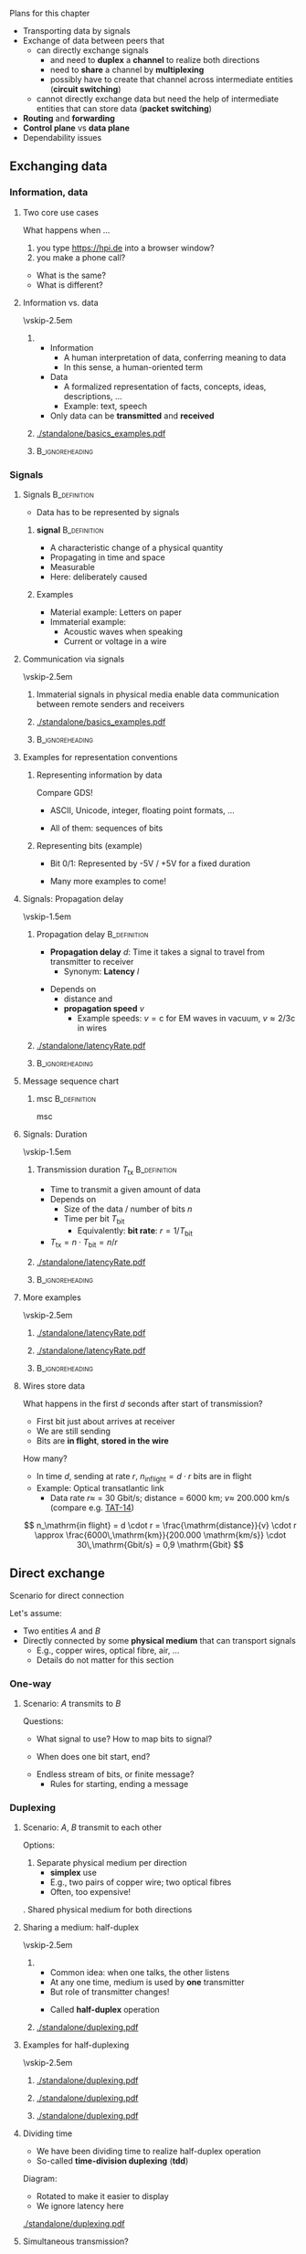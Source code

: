 \label{ch:basics}

\begin{frame}[title={bg=Hauptgebaeude_Tag}]
 \maketitle 
\end{frame}




**** Plans for this chapter 


- Transporting data by signals
- Exchange of data between peers that
  - can directly exchange signals
    - and need to *duplex* a *channel* to realize both directions
    - need to *share* a channel by *multiplexing*
    - possibly have to create that channel across intermediate entities
      (*circuit switching*)
  - cannot directly exchange data but need the help of intermediate
    entities that can store data (*packet switching*)
- *Routing* and *forwarding*
- *Control plane* vs *data plane* 
- Dependability issues 




** Internet in ten minutes                                         :noexport:

**** Internet design choices 



\cite{Mccauley2023-rp}

** Exchanging data

*** Information, data 

**** Two core use cases 

What happens when \dots 
1. you type \url{https://hpi.de} into a browser
   window?
2. you make a phone call? 

\pause 
- What is the  same?
- What is different? 

**** Information vs. data 


\vskip-2.5em

*****                     
      :PROPERTIES:
      :BEAMER_env: block
      :BEAMER_col: 0.48
      :END:

- Information
  - A human interpretation of data, conferring meaning to data 
  - In this sense, a human-oriented term
- Data
  - A formalized representation of facts, concepts, ideas, descriptions, … 
  - Example: text, speech
- Only data can be *transmitted* and *received*


*****                    
      :PROPERTIES:
      :BEAMER_env: block
      :BEAMER_col: 0.48
      :END:   



#+caption: Information vs. data
#+attr_latex: :width 0.95\textwidth :height 0.6\textheight :options keepaspectratio,page=1
#+NAME: fig:basics:information_data
[[./standalone/basics_examples.pdf]]



      

*****                               :B_ignoreheading:
      :PROPERTIES:
      :BEAMER_env: ignoreheading
      :END:


*** Signals 

**** Signals                                                   :B_definition:
     :PROPERTIES:
     :BEAMER_env: definition
     :END:


- Data has to be represented by signals


***** *\Gls{signal}*                                          :B_definition:
      :PROPERTIES:
      :BEAMER_env: definition
      :END:
 
- A characteristic change of a physical quantity 
- Propagating in time and space 
- Measurable 
- Here:  deliberately caused  

\pause 
***** Examples 
- Material example: Letters on paper
- Immaterial example: 
  - Acoustic waves when speaking 
  - Current or voltage in a wire 

**** Communication via signals 

\vskip-2.5em

*****                     
      :PROPERTIES:
      :BEAMER_env: block
      :BEAMER_col: 0.48
      :END:

Immaterial signals in physical media enable data communication between remote senders and receivers


*****                    
      :PROPERTIES:
      :BEAMER_env: block
      :BEAMER_col: 0.48
      :END:   




#+caption: From Information via data to signals 
#+attr_latex: :width 0.95\textwidth :height 0.6\textheight :options keepaspectratio,page=2
#+NAME: fig:basics:information_data_signals 
[[./standalone/basics_examples.pdf]]



*****                               :B_ignoreheading:
      :PROPERTIES:
      :BEAMER_env: ignoreheading
      :END:

**** Examples for representation conventions 

***** Representing information by data 

Compare GDS! 
- ASCII, Unicode, integer, floating point formats, \dots


\pause 
- All of them: sequences of bits 

\pause 

***** Representing bits (example)

- Bit 0/1: Represented by -5V / +5V for a fixed duration 
\pause 
- Many more examples to come! 

**** Signals: Propagation delay 

\vskip-1.5em

***** Propagation delay                                        :B_definition:
      :PROPERTIES:
      :BEAMER_env: definition
      :BEAMER_col: 0.48
      :END:

- *Propagation delay* $d$: Time it takes a signal to travel from
  transmitter to receiver
  - Synonym: *Latency* $l$ 
\pause 
- Depends on
  - distance and
  - *propagation speed* $v$
    - Example speeds: $v = \mathrm{c}$ for EM waves in vacuum, 
      $v \approx 2/3 \mathrm{c}$ in wires

      
*****                    
      :PROPERTIES:
      :BEAMER_env: block
      :BEAMER_col: 0.48
      :END:   

#+caption: Propagation delay/latency of a signal transmission 
#+attr_latex: :width 0.95\textwidth :height 0.6\textheight :options keepaspectratio,page=1
#+NAME: fig:basics:signal_latency
[[./standalone/latencyRate.pdf]]




*****                               :B_ignoreheading:
      :PROPERTIES:
      :BEAMER_env: ignoreheading
      :END:



**** Message sequence chart 

***** \Gls{msc}                                                :B_definition:
      :PROPERTIES:
      :BEAMER_env: definition
      :END:

\Glsdesc{msc}

**** Signals: Duration 


\vskip-1.5em

***** Transmission duration $T_\mathrm{tx}$                    :B_definition:
      :PROPERTIES:
      :BEAMER_env: definition
      :BEAMER_col: 0.48
      :END:

- Time to transmit a given amount of data
- Depends on
  - Size of the data / number of bits $n$ 
  - Time per bit $T_\mathrm{bit}$
    - Equivalently: *bit rate*: $r = 1/T_\mathrm{bit}$
- $T_\mathrm{tx} = n\cdot T_\mathrm{bit} = n / r$ 



*****                    
      :PROPERTIES:
      :BEAMER_env: block
      :BEAMER_col: 0.48
      :END:   



#+caption: Transmission duration 
#+attr_latex: :width 0.95\textwidth :height 0.6\textheight :options keepaspectratio,page=2
#+NAME: fig:basics:ttx
[[./standalone/latencyRate.pdf]]



*****                               :B_ignoreheading:
      :PROPERTIES:
      :BEAMER_env: ignoreheading
      :END:


**** More examples 

\vskip-2.5em

*****                     
      :PROPERTIES:
      :BEAMER_env: block
      :BEAMER_col: 0.48
      :END:

#+caption: Transmission duration 
#+attr_latex: :width 0.95\textwidth :height 0.6\textheight :options keepaspectratio,page=2
#+NAME: fig:basics:ttx
[[./standalone/latencyRate.pdf]]



*****                    
      :PROPERTIES:
      :BEAMER_env: block
      :BEAMER_col: 0.48
      :END:   

#+caption: Transmission duration (example 2)
#+attr_latex: :width 0.95\textwidth :height 0.6\textheight :options keepaspectratio,page=3
#+NAME: fig:basics:ttx2
[[./standalone/latencyRate.pdf]]



*****                               :B_ignoreheading:
      :PROPERTIES:
      :BEAMER_env: ignoreheading
      :END:



**** Wires store data 

What happens in the first $d$ seconds after start of transmission? 

- First bit just about arrives at receiver 
- We are still sending
- Bits are *in flight*, *stored in the wire* 

\pause 
How many? 
\pause 
- In time $d$, sending at rate $r$, $n_\mathrm{in flight} = d \cdot r$
  bits are in flight
- Example: Optical transatlantic link 
  - Data rate $r \approx$ = 30 Gbit/s; distance = 6000 km; $v \approx$ 200.000
    km/s (compare e.g. [[https://en.wikipedia.org/wiki/TAT-14][TAT-14]])
\pause 
\[
n_\mathrm{in flight} = d \cdot r =  \frac{\mathrm{distance}}{v} \cdot
r \approx \frac{6000\,\mathrm{km}}{200.000 \mathrm{km/s}} \cdot 30\,\mathrm{Gbit/s} = 0,9 \mathrm{Gbit}
\]

** Direct exchange

**** Scenario for direct connection 

Let's assume: 

- Two entities $A$ and $B$
- Directly connected by some *physical medium* that can transport signals
  - E.g., copper wires, optical fibre, air, \dots
  - Details do not matter for this section 

*** One-way 

**** Scenario: $A$ transmits to $B$ 

\begin{center}
\begin{tikzpicture}
\node [client] (a) {A}; 
\node [client,right=2cm of a] (b) {B}; 
\draw [thick, -{Straight Barb[scale=2]}] (a) -- (b); 
\end{tikzpicture}
\end{center}

\pause 
Questions:
- What signal to use? How to map bits to signal?  
\pause 
- When does one bit start, end? 
\pause 
- Endless stream of bits, or finite message? 
  - Rules for starting, ending a message



*** Duplexing 

**** Scenario: $A$, $B$ transmit to each other 

\begin{center}
\begin{tikzpicture}
\node [client] (a) {A}; 
\node [client,right=2cm of a] (b) {B}; 
\draw [thick, {Straight Barb[scale=2]}-{Straight Barb[scale=2]}] (a) -- (b); 
\end{tikzpicture}
\end{center}

\pause 

Options: 

1. Separate physical medium per direction
   - *\gls{simplex}* use
   - E.g., two pairs of copper wire; two optical fibres
   - Often, too expensive! 
\pause 
2. Shared physical medium for both directions 


**** Sharing a medium: half-duplex 

\vskip-2.5em

*****                     
      :PROPERTIES:
      :BEAMER_env: block
      :BEAMER_col: 0.48
      :END:


- Common idea: when one talks, the other listens
- At any one time, medium is used by *one* transmitter
- But role of transmitter changes! 

\pause 

- Called *\gls{half-duplex}* operation 

*****                    
      :PROPERTIES:
      :BEAMER_env: block
      :BEAMER_col: 0.48
      :END:   


#+caption: Alternating between two senders, no-latency case 
#+attr_latex: :width 0.95\textwidth :height 0.6\textheight :options keepaspectratio,page=1
#+NAME: fig:duplexing:half_duplex:no_latency
[[./standalone/duplexing.pdf]]

**** Examples for half-duplexing 

\vskip-2.5em

*****                     
      :PROPERTIES:
      :BEAMER_env: block
      :BEAMER_col: 0.3
      :END:

#+caption: Alternating between two senders, no-latency case 
#+attr_latex: :width 0.95\textwidth :height 0.6\textheight :options keepaspectratio,page=1
#+NAME: fig:duplexing:half_duplex:no_latency
[[./standalone/duplexing.pdf]]


*****                    
      :PROPERTIES:
      :BEAMER_env: block
      :BEAMER_col: 0.3
      :END:   



#+caption: Alternating between two senders, with small latency 
#+attr_latex: :width 0.95\textwidth :height 0.6\textheight :options keepaspectratio,page=2
#+NAME: fig:duplexing:half_duplex:small_latency
[[./standalone/duplexing.pdf]]



*****                    
      :PROPERTIES:
      :BEAMER_env: block
      :BEAMER_col: 0.3
      :END:   



#+caption: Alternating between two senders, with long latency 
#+attr_latex: :width 0.95\textwidth :height 0.6\textheight :options keepaspectratio,page=3
#+NAME: fig:duplexing:half_duplex:small_latency
[[./standalone/duplexing.pdf]]



**** Dividing time 

- We have been dividing time to realize half-duplex operation
- So-called *time-division duplexing* (*\gls{tdd}*)

\pause 

Diagram: 
- Rotated to make it easier to display
- We ignore latency here 


#+caption: Full-duplex operation 
#+attr_latex: :width 0.85\textwidth :height 0.4\textheight :options keepaspectratio,page=\getpagerefnumber{page:duplex:tdd}
#+NAME: fig:duplex:tdd
[[./standalone/duplexing.pdf]]



**** Simultaneous transmission? 

What if both $A$, $B$ want to transmit at the same time? 
- Called *\gls{full-duplex}* operation 
\pause 


- Problem: $A$'s transmission would arrive at $B$ while $B$ transmits
  itself
\pause 
- Possible consequences
  - $B$ is not receiving, only transmitting: Pointless!
  - $B$ is receiving, but would receive mix of $A$'s and $B$'s signal
    \rightarrow not obvious this works
    - Called *\gls{interference}* 
\pause 
- Problem really is: How to *send and receive* at the same time? 

**** Options to simultaneously transmit and receive? 

- Use different physical media
  - E.g., two different optical fibres
- Use different *parts* of the *same* physical medium
  - E.g., different frequency bands
- Don't do it, fake it! 


**** Example: Full-duplexing by frequency division 

- Give a certain frequency range to each transmitter
- Technically, feasible (but not trivial) to transmit in one range,
  receive in another 
- Called *\gls{fdd}*
  - Usually, but not exclusively used for full-duplex operation  


#+caption: Full-duplex operation 
#+attr_latex: :width 0.8\textwidth :height 0.4\textheight :options keepaspectratio,page=\getpagerefnumber{page:duplex:fdd}
#+NAME: fig:duplex:fdd
[[./standalone/duplexing.pdf]]



**** Faking simultaneously transmitting and receiving              :noexport:


Suppose: 
- $A$, $B$ want to send each other data at a rate $r$
- We have a half-duplex TDD medium capable setup with rate $2r$ 

Idea: 
- *Buffer* at $A$, $B$ to create *illusion* of full-duplex! 
- When $A$ waits its turn: buffer fills at rate $r$
- When $B$ sends: buffer fills with rate $r$ *and drains* with rate
  $2r$ = drains with rate $r$



#+caption: Faking full-duplex operation by combining fast half-duplex with buffers 
#+attr_latex: :width 0.8\textwidth :height 0.3\textheight :options keepaspectratio,page=\getpagerefnumber{page:duplex:tdd:buffer}
#+NAME: fig:duplex:fdd
[[./standalone/duplexing.pdf]]



**** Faking simultaneously transmitting and receiving 

\vskip-2.5em

*****                     
      :PROPERTIES:
      :BEAMER_env: block
      :BEAMER_col: 0.48
      :END:


Suppose: 
- $A$, $B$ want to send each other data at a rate $r$
- We have a half-duplex TDD medium capable setup with rate $2r$ 

Idea: 
- *Buffer* at $A$, $B$ to create *illusion* of full-duplex! 
- When $A$ waits its turn: buffer fills at rate $r$
- When $B$ sends: buffer fills with rate $r$ *and drains* with rate
  $2r$ = drains with rate $r$


*****                    
      :PROPERTIES:
      :BEAMER_env: block
      :BEAMER_col: 0.48
      :END:   


#+caption: Faking full-duplex operation by combining fast half-duplex with buffers 
#+attr_latex: :width 0.9\textwidth :height 1\textheight :options keepaspectratio,page=\getpagerefnumber{page:duplex:tdd:buffer}
#+NAME: fig:duplex:fdd
[[./standalone/duplexing.pdf]]


**** From medium to channel

In faked operation: 
- $A$, $B$ see a full-duplex operation
- But it is not the actual physical medium that does that 
- We created a *logical abstraction*, a *channel* with the desired
  behavior 

\pause 

***** Channel                                                  :B_definition:
      :PROPERTIES:
      :BEAMER_env: definition
      :END:

A (communication) *\gls{channel}* is 
- a *physical channel*: collection of resources needed to transmit
  (location, physical medium, time, frequency band, and possibly code)
- a *logical channel*: an abstraction of communication with desired
  properties 

**** Notes 

- *Channel* is not the same as *frequency band* 
- *Virtualization* is not a correct term here
  - *Virtualize*: Fake *more of the same* 
  - *Abstract*: Fake *different, more but not necessarily more* 
\pause 
- We will later describe that as *service* vs *protocol*
  - Here: $A$, $B$ require a full-duplex service, which is provided by
    a protocol comprising buffers and half-duplex channel 

**** Protocol 

***** \Gls{protocol}                                           :B_definition:
      :PROPERTIES:
      :BEAMER_env: definition
      :END:

\Glsdesc{protocol}

**** Summary: Key takeaways from duplexing 

- We can change characteristics of a communication channel
  - E.g., $A$, $B$ can use a full-duplex channel that does not really
    exist, but is created out of buffers and a half-duplex channel 
- Buffering is a key technique 


**** Summary: Duplexing terms 

***** Duplexing options                                        :B_definition:
      :PROPERTIES:
      :BEAMER_env: definition
      :END:

\gls{duplexing} describes how two communicating entities can exchange
data *with each other* 

Typical options: 

1. *Simplex*: Communication over a channel only in a single
   direction
2. *Half-duplex*: A channel is shared between two entities,
   taking turns as transmitter and receivers
3. *Full-duplex*: A channel is shared between two entities; 
   both are allowed to use the channel at the same time to send each
   other data
   1. Conceptually, we create two simplex channels out of one full-duplex channel 


*** Multiplexing 

**** Multiple devices? 

\begin{center}
\begin{tikzpicture}
\node [client] (a) {A}; 
\node [client,below=1cm of a] (b) {B}; 
\node [client,right=3cm of a] (c) {C}; 
\node [client,right=3cm of b] (d) {D}; 

\coordinate (tmp) at ([xshift=1cm,yshift=-1cm]a.east); 
\coordinate (tmp2) at ([xshift=2cm,yshift=-1cm]a.east); 
\draw [thick] (a.east) -| (tmp) |- (b.east); 
\draw [thick] (c.east) -| (tmp2) |- (d.east); 
\draw [thick] (tmp)  -- (tmp2); 
\end{tikzpicture}
\end{center}

\vfill 

What happens when multiple devices share a physical medium? 
- E.g., connected to the same (pair of) copper wire, wireless in vicinity? 

\pause 

Can we reuse some insights from duplexing? 

\pause 

***** Multiplexing                                             :B_definition:
      :PROPERTIES:
      :BEAMER_env: definition
      :END:

*\Gls{multiplexing}*  describes how to share a physical medium/a
channel between *different pairs* of communication partners. It makes
no statements about how to duplex within a pair! 

**** Multiplexing in time 

Idea: Use time slots for pairs @@latex: \textemdash @@  \gls{tdm}

#+caption: Multiplexing in time for pairs $A\leftrightarrow C$ and $B \leftrightarrow D$
#+attr_latex: :width 0.95\textwidth :height 0.6\textheight :options keepaspectratio,page=\getpagerefnumber{page:mux:tdm}
#+NAME: fig:mux:tdm
[[./standalone/multiplexing.pdf]]



**** Multiplexing in frequency 

Idea: Use frequency bands for pairs
- \gls{fdm}: \glsdesc{fdm}

#+caption: Multiplexing in frequency for pairs $A\leftrightarrow C$ and $B \leftrightarrow D$
#+attr_latex: :width 0.95\textwidth :height 0.4\textheight :options keepaspectratio,page=\getpagerefnumber{page:mux:fdm}
#+NAME: fig:mux:fdm
[[./standalone/multiplexing.pdf]]


**** Combining duplexing, multiplexing 

Duplexing and multiplexing can be +/- arbitrarily combined 
- All four natural combinations make sense 
- Figure \ref{fig:mux:fdm:tdd} shows FDM and TDD as example 

#+caption: Example: Combination of FDM and TDD
#+attr_latex: :width 0.95\textwidth :height 0.6\textheight :options keepaspectratio,page=\getpagerefnumber{page:mux:fdm:tdd}
#+NAME: fig:mux:fdm:tdd
[[./standalone/multiplexing.pdf]]

**** Notes on combining duplexing, multiplexing 

- Nothing needs to be fixed or static
  - E.g., time slot length can differ across frequency bands, over
    time, \dots 
- But for simplicity, often is aligned 



** Indirect exchange


*** Network structures 

**** Many devices? 


\vskip-2.5em

*****                     
      :PROPERTIES:
      :BEAMER_env: block
      :BEAMER_col: 0.48
      :END:




#+caption: Connecting many devices to a bus, a single, shared physical medium 
#+attr_latex: :width 0.95\textwidth :height 0.6\textheight :options keepaspectratio,page=6
#+NAME: fig:basics:bus
[[./standalone/graphs.pdf]]


\pause 

*****                    
      :PROPERTIES:
      :BEAMER_env: block
      :BEAMER_col: 0.48
      :END:   


#+caption: Fully meshed configuration of a number of nodes
#+attr_latex: :width 0.95\textwidth :height 0.6\textheight :options keepaspectratio,page=1
#+NAME: fig:basics:fully_meshed
[[./standalone/graphs.pdf]]


*****                               :B_ignoreheading:
      :PROPERTIES:
      :BEAMER_env: ignoreheading
      :END:





**** Network structure 

- No longer possible to use a single physical medium 
  - Sharing reduces data rate per pair
  - Distances attenuate signals
  - Impractical to administrate 
- No longer possible to use a fully-connected graph 

\pause 

\rightarrow We need some structure! And *indirect data exchange* 




**** A ring  

#+caption: A simple ring
#+attr_latex: :width 0.95\textwidth :height 0.6\textheight :options keepaspectratio,page=2
#+NAME: fig:graphs:ring
[[./standalone/graphs.pdf]]





**** A star  

#+caption: A simple star with a single central point 
#+attr_latex: :width 0.95\textwidth :height 0.6\textheight :options keepaspectratio,page=3
#+NAME: fig:graphs:star
[[./standalone/graphs.pdf]]



**** Stockholm tower 

#+caption: Stockholm telefone tower, connecting about 5500 phone lines, ca. 1890; by Unknown author - Tekniska museet, Public Domain, https://commons.wikimedia.org/w/index.php?curid=3877011 
#+attr_latex: :width 0.95\textwidth :height 0.6\textheight :options keepaspectratio
#+NAME: fig:basics:stockholm_tower
[[./figures/stockholm_tower.jpg]]



**** Substructures 

\vskip-2.5em

*****                     
      :PROPERTIES:
      :BEAMER_env: block
      :BEAMER_col: 0.48
      :END:


#+caption: Two stars, connected with each other 
#+attr_latex: :width 0.95\textwidth :height 0.6\textheight :options keepaspectratio,page=4
#+NAME: fig:graphs:two:switches
[[./standalone/graphs.pdf]]




*****                    
      :PROPERTIES:
      :BEAMER_env: block
      :BEAMER_col: 0.48
      :END:   




#+caption: Four stars, connected via a square 
#+attr_latex: :width 0.95\textwidth :height 0.6\textheight :options keepaspectratio,page=5
#+NAME: fig:graphs:four:switches
[[./standalone/graphs.pdf]]




**** Comparison 

***** Graph properties 

| Graph        | #Links   | Dependable  | Diameter |
|--------------+----------+-------------+----------|
| Fully meshed | $O(n^2)$ | fully       | 1        |
| Ring         | $O(n)$   | 2-connected | $n/2$    |
| Star         | $O(n)$   | 1-connected | 2        |
| Others       | ?        | ?           | ?        |

***** Pragmatical considerations 

- Building structure 
- Installation costs 
- \dots 



**** Connections in the real world? 

\vskip-2.5em

*****                     
      :PROPERTIES:
      :BEAMER_env: block
      :BEAMER_col: 0.3
      :END:


#+caption: Beirut phone setup (G. Carle, private communication)
#+attr_latex: :width 0.95\textwidth :height 0.6\textheight :options keepaspectratio
#+NAME: fig:beirut_1
[[./figures/beirut_1.png]]



*****                    
      :PROPERTIES:
      :BEAMER_env: block
      :BEAMER_col: 0.3
      :END:   


#+caption: Beirut phone setup (G. Carle, private communication)
#+attr_latex: :width 0.95\textwidth :height 0.6\textheight :options keepaspectratio
#+NAME: fig:beirut_2
[[./figures/beirut_2.png]]


*****                    
      :PROPERTIES:
      :BEAMER_env: block
      :BEAMER_col: 0.3
      :END:   


#+caption: Beirut phone setup (G. Carle, private communication)
#+attr_latex: :width 0.95\textwidth :height 0.6\textheight :options keepaspectratio
#+NAME: fig:beirut_3
[[./figures/beirut_3.png]]


*****                               :B_ignoreheading:
      :PROPERTIES:
      :BEAMER_env: ignoreheading
      :END:










*** Circuit switching 


**** Switches 


- Indirect data exchange necessitates devices between end systems
- Let's call them *switches* for the moment
  - (Will become more precise later)

\pause 
\vfill 

***** Basic scenario for switches 

A and C want to talk, as do B and D 

#+caption: Basic switching scenario 
#+attr_latex: :width 0.95\textwidth :height 0.3\textheight :options keepaspectratio,page=3
#+NAME: fig:basics:basic_switching
[[./standalone/switching.pdf]]




**** What do switches do? 

Option 1: A switch creates a physical medium 
- along which a signal can travel from transmitter to receiver 
- only by means of physics 
- Example: close a circuit between two cables 

***** A mechanical switch 

\begin{figure}
\hfill\includegraphics[page=1,width=0.2\textwidth]{standalone/switching.pdf}\hfill
\includegraphics[page=2,width=0.2\textwidth]{standalone/switching.pdf}\hfill
\caption{An open and a closed  mechanical switch}
\label{fig:basics:mechanicalSwitch:open}
\end{figure}






**** Connecting by closing switches 

\vskip-2.5em

*****                     
      :PROPERTIES:
      :BEAMER_env: block
      :BEAMER_col: 0.48
      :END:

#+caption: Two open mechanical switches to realize a switching device
#+attr_latex: :width 0.95\textwidth :height 0.6\textheight :options keepaspectratio,page=4
#+NAME: fig:basics:openSwitches
[[./standalone/switching.pdf]]



*****                    
      :PROPERTIES:
      :BEAMER_env: block
      :BEAMER_col: 0.48
      :END:   


#+caption: Two closed mechanical switches to realize a switching device, connecting end systems
#+attr_latex: :width 0.95\textwidth :height 0.6\textheight :options keepaspectratio,page=5
#+NAME: fig:basics:closedSwitches
[[./standalone/switching.pdf]]


*****                               :B_ignoreheading:
      :PROPERTIES:
      :BEAMER_env: ignoreheading
      :END:






**** Switchboard 

#+caption: Telephony switchboards, Bell Systems. https://www.rawpixel.com/image/8765682/photo-image-vintage-public-domain-women  
#+attr_latex: :width 0.95\textwidth :height 0.6\textheight :options keepaspectratio
#+NAME: fig:basics:switchboards
[[./figures/switchboard.jpg]]




**** Circuit switching 



***** Circuit                                                  :B_definition:
      :PROPERTIES:
      :BEAMER_env: definition
      :END:

\Gls{circuit}: \glsdesc{circuit}

 
Circuits need to be controlled; see Section ref:sec:basics:control:circuit
\pause 

***** Circuit switching                               :B_definition:
      :PROPERTIES:
      :BEAMER_env: definition
      :END:

\Gls{circuitswitching}: \glsdesc{circuitswitching}

**** Circuit switching: Pros and cons 

***** Advantages 

- Conceptually simple 
- Once circuit is established, *no need* to share resources of the
  circuit
  - Performance is easy to predict 

\pause 

***** Disadvantages 

- Can take a long time to create, destroy circuit
- Once circuit is established, *no possibility* to share resources of
  the circuit
  - Even if circuit is not used for actual transmission!
  - Especially bad with *bursty traffic*
  - Circuit needs to be dimensioned for *peak rate*; is idle in
    between 


**** Bursty traffic 

\vskip-2.5em

*****                     
      :PROPERTIES:
      :BEAMER_env: block
      :BEAMER_col: 0.48
      :END:


Traffic properties
- *Average* required data rate: bit/s, averaged over long time horizon 
- *Peak* data rate: bit/s, averaged over short windows; largest rate
  in some window 


*****                    
      :PROPERTIES:
      :BEAMER_env: block
      :BEAMER_col: 0.48
      :END:   

#+caption: Bursty traffic: Ratio of peak to average ratio is large
#+attr_latex: :width 0.95\textwidth :height 0.6\textheight :options keepaspectratio,page=6
#+NAME: fig:basics:bursty
[[./standalone/switching.pdf]]




*****                               :B_ignoreheading:
      :PROPERTIES:
      :BEAMER_env: ignoreheading
      :END:

\pause 

***** Bursty traffic                                           :B_definition:
      :PROPERTIES:
      :BEAMER_env: definition
      :END:


\Glsdesc{bursty}




*** Packet switching 

**** Dealing with bursty traffic 

- Bursty traffic is a consequence of Internet usage models
  - It did not exist in telephony networks! 
- Option 2a: Put a buffer at the transmitter
  - Then, dimension circuit for *average* rate instead of *peak* rate
  - Similar to faking full-duplex over faster half-duplex 
  - Price to pay? \onslide<2->\textbf{Latency}!

\onslide<3->
- Option 2b: Buffer not only at transmitter? 

**** Option 2b: Idea of packet switching

- Do *not* provide a circuit between originator and destination
- Instead:
  - Circuits only between directly adjacent switches and end
    nodes
  - Packet switches have buffer
    - Note: Circuit switches don't! 
  - Group data into groups of bytes - a *packet*
  - A packet carries (at least) data about its destination - an
    *address*
    - An example of *meta data* 


**** A packet switch: simplest version 


Simplest perspective: 
- Packet switch is just memory
- with *interfaces* to channels, directly
  connected to adjacent nodes 

#+caption: A packet switch conceived of as memory with in/outgoing channels
#+attr_latex: :width 0.95\textwidth :height 0.5\textheight :options keepaspectratio,page=\getpagerefnumber{page:basics:switching:packet_just_memory}
#+NAME: fig:basics:packet_just_memory
[[./standalone/switching.pdf]]


**** Forwarding 
Lacking a physical medium stretching from one end of the other, 
- *receive* the packet at an incoming interface 
\pause 
- we need to *store* a packet inside the switch, then 
\pause 
- *forward* it on the outgoing interface 

\vfill 

\begin{figure}
  \centering
\onslide<1->
  \subcaptionbox{Transmitting packet from A to switch}[0.25\textwidth]{\includegraphics[page=\getpagerefnumber{page:basics:switching:packet_forwarding_1}]{standalone/switching.pdf}}
\hfill
\onslide<2->
  \subcaptionbox{Storing  packet inside  switch memory}[0.25\textwidth]{\includegraphics[page=\getpagerefnumber{page:basics:switching:packet_forwarding_store}]{standalone/switching.pdf}}
\hfill
\onslide<3->
  \subcaptionbox{Transmitting packet from switch to D}[0.25\textwidth]{\includegraphics[page=\getpagerefnumber{page:basics:switching:packet_forwarding_2}]{standalone/switching.pdf}}
  \caption{Forwarding a packet}
  \label{fig:basics:forwarding}
\end{figure}


**** Multiple hops in packet switching 

#+caption: Switches can follow each other; packets are forwarded between them
#+attr_latex: :width 0.95\textwidth :height 0.6\textheight :options keepaspectratio,page=\getpagerefnumber{page:basics:multi_hop_packet}
#+NAME: fig:basics:multi_hop_packet 
[[./standalone/switching.pdf]]


**** Multiple hops in packet switching: MSC 

#+caption: Message sequence chart for a packet being forwarded over two switches
#+attr_latex: :width 0.95\textwidth :height 0.6\textheight :options keepaspectratio
#+NAME: fig:basics:msc:multiplehops
[[./standalone/switchingMSC.pdf]]





**** Packet switching: Definitions  

***** \Gls{packetswitching}                                    :B_definition:
      :PROPERTIES:
      :BEAMER_env: definition
      :END:

\Glsdesc{packetswitching}

\pause 

***** \Gls{storeandforward} network                            :B_definition:
      :PROPERTIES:
      :BEAMER_env: definition
      :END:

*First* fully receive a packet, *then* analyze meta-data, *eventually*
transmit again. 


\pause 

***** \Gls{metadata}                                           :B_definition:
      :PROPERTIES:
      :BEAMER_env: definition
      :END:

- Describes how to process a packet 
- E.g., source or destination address, checksums, sequence numbers,
  \dots
  - (To be defined later)


**** Channels in packet switching 

- *Physical* channel: Between interface at a switch and adjacent
  device 
\pause 
- *Logical* channel (for the four-end devices, one-switch example from
  above): Created out of 
  - two physical channels (e.g., A-Switch and Switch-D)
    - No signal travels from A to D! 
  - resources in the switch (e.g., buffer space)
  - the process of *forwarding* packets 
\pause 
- Logical channel generalizes to bigger setups! 













**** Packet switching: Pros and cons 

***** Advantages 

- Easy to share physical channels 
- Deals well with bursty traffic
- No setup phase necessary before data is sent 

\pause 

***** Disadvantages 

- Every packet has overhead (meta data)
- Intermediate devices need buffers
- Store-and-forward adds latency from source to destination 
- Very hard to give guarantees on latency, data rate 



**** A packet switch: Buffers at the interfaces 

More details: 
- Add some buffer to interfaces 
- To store a *partial* packet while it is being received from/transmitted to neighbor 


#+caption: A packet switch with buffer at each interface 
#+attr_latex: :width 0.95\textwidth :height 0.5\textheight :options keepaspectratio,page=\getpagerefnumber{page:basics:switching:packet_buffers}
#+NAME: fig:basics:switching:packet_buffers
[[./standalone/switching.pdf]]


**** A packet switch: many variations! 

For example: channels are full-duplex 
- Add separate buffers for incoming/outgoing traffic for each
  interface 


#+caption: A packet switch with separate in/out queues at each interface 
#+attr_latex: :width 0.95\textwidth :height 0.5\textheight :options keepaspectratio,page=\getpagerefnumber{page:basics:switching:packet_in_out_queues}
#+NAME: fig:basics:switching:packet_buffers
[[./standalone/switching.pdf]]




** Control  

*** What to control? 

**** Decisions? 
So far: how to organize transmission of data 
- e.g., how to duplex, multiplex,  switch 

\pause 
Open: Where do *decisions* come from? 
- e.g., which pair uses which FDM band?
- e.g., where to forward a packet? 

\pause 
\vfill 
Recall *mechanism* vs. *strategy*

**** Data plane vs. control plane 

***** \Gls{dataplane}                                          :B_definition:
      :PROPERTIES:
      :BEAMER_env: definition
      :END:

\Glsdesc{dataplane}

***** \Gls{controlplane}                                       :B_definition:
      :PROPERTIES:
      :BEAMER_env: definition
      :END:


\Glsdesc{controlplane}


*** Packet switching control 

**** Access to a shared medium 

- Suppose we multiplex a physical medium
  - TDM, FDM, \dots  @@latex: \textemdash @@  does not matter
- We need to control access to the medium
  - Typical goal: at most one signal arrives at a receiver within the used
    multiplexing option 
- Challenge: which entities are affected by transmission; which do
  share a physical medium?
  - Usually obvious in wired media; very difficult in wireless media
- Details later (Chapter \ref{ch:mac}): \gls{mac}


**** Finding routes 

- Forwarding needs to know the next hop for a given destination 
- Example: Packet from N1 to N7 

#+caption: Network with multiple intermediate switches 
#+attr_latex: :width 0.95\textwidth :height 0.5\textheight :options keepaspectratio,page=\getpagerefnumber{page:basics:routing:topology}
#+NAME: fig:basics:routing:topology
[[./standalone/routing.pdf]]



**** Forwarding table 

\vskip-2.5em

*****                     
      :PROPERTIES:
      :BEAMER_env: block
      :BEAMER_col: 0.48
      :END:


For forwarding: Switch needs to match *destination address* to
*outgoing interface* 
- Stored in a *forwarding table* 

#+caption: Forwarding table of Switch 4
#+NAME: tag:basics:forwading
| Destination | Interface |
|-------------+-----------|
| N 1         | c         |
| N 2         | c         |
| N 3         | b         |
| N 4         | c         |
| N 5         | a         |
| N 6         | d         |
| N 7         | e         |




*****                    
      :PROPERTIES:
      :BEAMER_env: block
      :BEAMER_col: 0.48
      :END:   

\onslide<1->
#+caption: Network with multiple intermediate switches 
#+attr_latex: :width 0.95\textwidth :height 0.6\textheight :options keepaspectratio,page=\getpagerefnumber{page:basics:routing:interfaces}
#+NAME: fig:basics:routing:interfaces
[[./standalone/routing.pdf]]



*****                               :B_ignoreheading:
      :PROPERTIES:
      :BEAMER_env: ignoreheading
      :END:

 

\pause 
Question:  How to find *a/the best* entries? 


**** Routing tables 

- Forwarding tables are computed from *routing tables* 
- At each node, a routing table stores *all* information about *known*
  paths to any destination
  - Usually, with some sort of cost per option 

\vskip-2.5em

*****                     
      :PROPERTIES:
      :BEAMER_env: block
      :BEAMER_col: 0.48
      :END:

#+caption: A possible routing table for switch 4 
#+NAME: tab:basics:routing_table_sw4
| Destination | a | b | c | d | e |
|-------------+---+---+---+---+---|
| N 1         | - | 4 | 3 | - | - |
| N 2         | - | 4 | 3 | - | - |
| N 3         | - | 2 | 3 | - | - |
| N 4         | - | 3 | 2 | - | - |
| N 5         | 1 | - | - | - | - |
| N 6         | - | - | - | 1 | - |
| N 7         | - | - | - | - | 1 |


*****                    
      :PROPERTIES:
      :BEAMER_env: block
      :BEAMER_col: 0.48
      :END:   


\onslide<1->
#+caption: Network with multiple intermediate switches 
#+attr_latex: :width 0.95\textwidth :height 0.6\textheight :options keepaspectratio,page=\getpagerefnumber{page:basics:routing:interfaces}
#+NAME: fig:basics:routing:interfaces
[[./standalone/routing.pdf]]



*****                               :B_ignoreheading:
      :PROPERTIES:
      :BEAMER_env: ignoreheading
      :END:


**** Routing tables: Criteria 

Routing tables jointly mandate *paths* 

***** \Gls{path}                                               :B_definition:
      :PROPERTIES:
      :BEAMER_env: definition
      :END:

\Glsdesc{path}

\pause 

***** Good routing tables?

\pause 
- No loops! 
- Few hops, low latency, high rate 
- *Small*! 


**** Routing protocols

Routing tables are filled by *routing protocols* 

- Details in Chapter \ref{ch:network}

\pause 


***** Good routing protocols?

- Produces good routing tables 
- Is efficient, converges, does not oscillate, \dots 

**** Routing vs. forwarding 

\vskip-2.5em

*****  Routing                    
      :PROPERTIES:
      :BEAMER_env: block
      :BEAMER_col: 0.48
      :END:

- *Control plane* 
- *Updates*  routing tables, forwarding tables 
- Reacts to changes in topology, load, policy 
- Usually slow process
  - 10s of seconds 

*****          Forwarding           
      :PROPERTIES:
      :BEAMER_env: block
      :BEAMER_col: 0.48
      :END:   

- *Data plane* 
- *Uses* forwarding tables 
- Reacts to incoming packets 
  - Possibly to buffer fill levels, policy, \dots 
- Very fast process
  - Once per packet 

*****                               :B_ignoreheading:
      :PROPERTIES:
      :BEAMER_env: ignoreheading
      :END:




*** Circuit switching control 
\label{sec:basics:control:circuit}

**** Circuit setup 

Needs:  
\pause 
- Source and destination 
- Required parameters: minimum data rate, maximum acceptable latency
- Routing tables
  - Can reuse ideas from packet switching routing protocols 
- Confirmation that it is done 
\pause 
- some means to tell neighbors that a circuit is to be set up
  - Weird???
  - but feasible, since these are only neighbors talking with each
    other directly!
    - Hence, no switching involved! 

**** Circuit teardown 

At end of circuit usage: destroy circuit 
- so that resources can be used again 




**** Circuit setup and teardown: MSC 



#+caption: Message sequence chart showing setup and teardown of a circuit across multiple switches, with usage of the circuit over a longer time. Note absence of any delays at intermediate switches once circuit is established. 
#+attr_latex: :width 0.95\textwidth :height 0.6\textheight :options keepaspectratio,page=2
#+NAME: fig:basics:circuit:msc
[[./standalone/switchingMSC.pdf]]




** Errors 

**** Things go wrong 
- So we are done building a network  @@latex: \textemdash @@  unless something goes wrong!
- Source of errors/abnormal situations
  - Conversion from signals to bits can fail
  - Access to a shared medium might not work
  - Packets can be lost, e.g., because buffers overflow
  - Packets can be misrouted (because of incorrect routing tables), delayed, reordered
  - Receiver might not be able to keep up with incoming stream of packets
  - Routers can fail, resulting in incorrect routing tables
  - \dots and many more 


**** Error control 
- Error control at various abstraction levels needed
- Between two direct neighbors, over a given connection
- Between end systems, to compensate for errors not detected locally  @@latex: \textemdash @@  e.g., incorrect order of packets

**** Overload control
- Protect the network against buffer overflows, regulate the number of packets injected into the network – Congestion control
- Protect end system against too many packets coming in  @@latex: \textemdash @@  Flow control

**** How? 

- *Where* and *how* to implement error and overload control is a principal architectural decision
- Main options: in the end system or in the network
- Big difference between telephony system and Internet
- Telephony carriers are (traditionally) interested in network-based
  solutions to be able to charge for it

**** Intermediate summary: Basic required functions
- Bit-to-signal and signal-to-bit conversion
- Grouping bits into packets
- Accessing a shared medium
- Switching, duplexing, multiplexing
- Controlling errors on a connection between two systems
- Forwarding incoming packets, consulting routing tables
- Constructing routing tables, maintaining them 
- Controlling errors not detectable between two neighboring systems
- Protecting the network against overload
- Protecting end systems against overload
- Ensuring correct order and possibly timeliness of packets
- Making these functions accessible from application programs
- Controlling the actual hardware that connects a wire to a computer
- \dots and more!


** Key take-aways                                                  :noexport:

**** Service model 

- Packets
- Best-effort delivery
  - Applications often do *not* have strict requirements 
- Keep it simple! 


**** Architecture 



** Conclusion 

**** Conclusion  

- Communication networks have to solve many problems and need a lot of functionality 
- The most basic of these problems, and an idea about their solution, should have become clear
- How to group these functions, how to solve these problems: next
  chapter 


